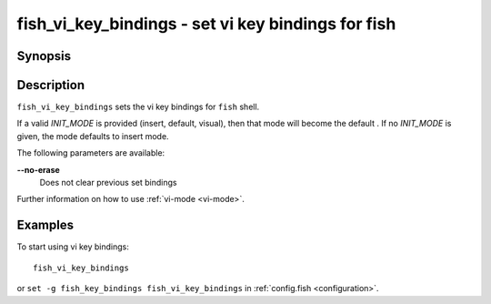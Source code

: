 .. _cmd-fish_vi_key_bindings:

fish_vi_key_bindings - set vi key bindings for fish
===============================================================

Synopsis
--------

.. synopsis::

    fish_vi_key_bindings
    fish_vi_key_bindings [--no-erase] [INIT_MODE]

Description
-----------

``fish_vi_key_bindings`` sets the vi key bindings for ``fish`` shell.

If a valid *INIT_MODE* is provided (insert, default, visual), then that mode will become the default
. If no *INIT_MODE* is given, the mode defaults to insert mode.

The following parameters are available:

**--no-erase**
    Does not clear previous set bindings

Further information on how to use :ref:`vi-mode <vi-mode>`.

Examples
--------

To start using vi key bindings::

  fish_vi_key_bindings

or ``set -g fish_key_bindings fish_vi_key_bindings`` in :ref:`config.fish <configuration>`.
